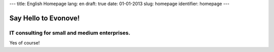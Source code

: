 ---
title: English Homepage
lang: en
draft: true
date: 01-01-2013
slug: homepage
identifier: homepage
---

Say Hello to Evonove!
=====================

IT consulting for small and medium enterprises.
-----------------------------------------------

Yes of course!
